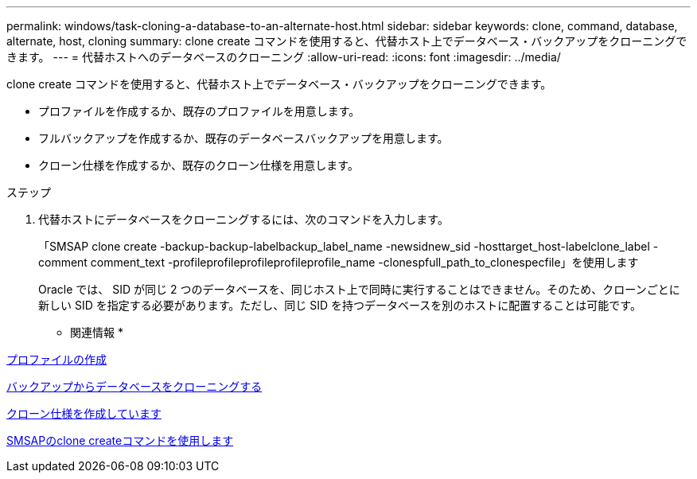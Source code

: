 ---
permalink: windows/task-cloning-a-database-to-an-alternate-host.html 
sidebar: sidebar 
keywords: clone, command, database, alternate, host, cloning 
summary: clone create コマンドを使用すると、代替ホスト上でデータベース・バックアップをクローニングできます。 
---
= 代替ホストへのデータベースのクローニング
:allow-uri-read: 
:icons: font
:imagesdir: ../media/


[role="lead"]
clone create コマンドを使用すると、代替ホスト上でデータベース・バックアップをクローニングできます。

* プロファイルを作成するか、既存のプロファイルを用意します。
* フルバックアップを作成するか、既存のデータベースバックアップを用意します。
* クローン仕様を作成するか、既存のクローン仕様を用意します。


.ステップ
. 代替ホストにデータベースをクローニングするには、次のコマンドを入力します。
+
「SMSAP clone create -backup-backup-labelbackup_label_name -newsidnew_sid -hosttarget_host-labelclone_label -comment comment_text -profileprofileprofileprofileprofile_name -clonespfull_path_to_clonespecfile」を使用します

+
Oracle では、 SID が同じ 2 つのデータベースを、同じホスト上で同時に実行することはできません。そのため、クローンごとに新しい SID を指定する必要があります。ただし、同じ SID を持つデータベースを別のホストに配置することは可能です。



* 関連情報 *

xref:task-creating-profiles.adoc[プロファイルの作成]

xref:task-cloning-databases-from-backups.adoc[バックアップからデータベースをクローニングする]

xref:task-creating-clone-specifications.adoc[クローン仕様を作成しています]

xref:reference-the-smosmsapclone-create-command.adoc[SMSAPのclone createコマンドを使用します]
